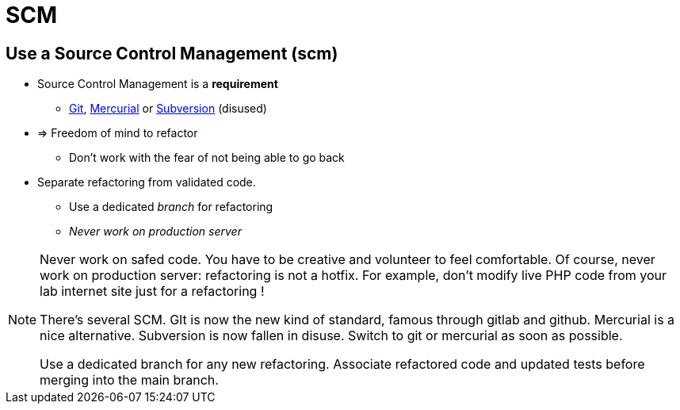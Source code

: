 = SCM

// tag::content[]
== Use a Source Control Management (scm)

* Source Control Management is a **requirement**
** https://git-scm.com/[Git], https://www.mercurial-scm.org/[Mercurial] or https://subversion.apache.org/[Subversion] (disused)
* => Freedom of mind to refactor
*** Don't work with the fear of not being able to go back
* Separate refactoring from validated code.
** Use a dedicated _branch_ for refactoring
** _Never work on production server_

[NOTE.notes]
--
Never work on safed code. You have to be creative and volunteer to feel comfortable.
Of course, never work on production server: refactoring is not a hotfix.
For example, don't modify live PHP code from your lab internet site just for a refactoring !

There's several SCM. GIt is now the new kind of standard, famous through gitlab and github. Mercurial is a nice alternative.
Subversion is now fallen in disuse. Switch to git or mercurial as soon as possible.

Use a dedicated branch for any new refactoring. Associate refactored code and updated tests before merging into the main branch.
--

// end::content[]

